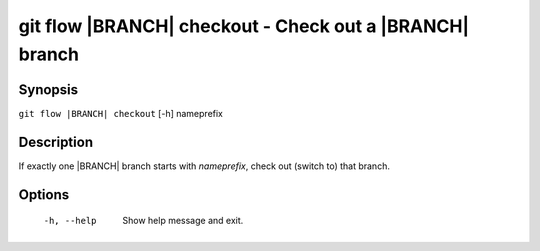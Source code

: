 .. -*- mode: rst ; ispell-local-dictionary: "american" -*-


git flow |BRANCH| checkout - Check out a |BRANCH| branch
====================================================================


Synopsis
-----------

``git flow |BRANCH| checkout`` [-h] nameprefix


Description
-----------

If exactly one |BRANCH| branch starts with `nameprefix`, check out
(switch to) that branch.


Options
-----------

  -h, --help          Show help message and exit.
